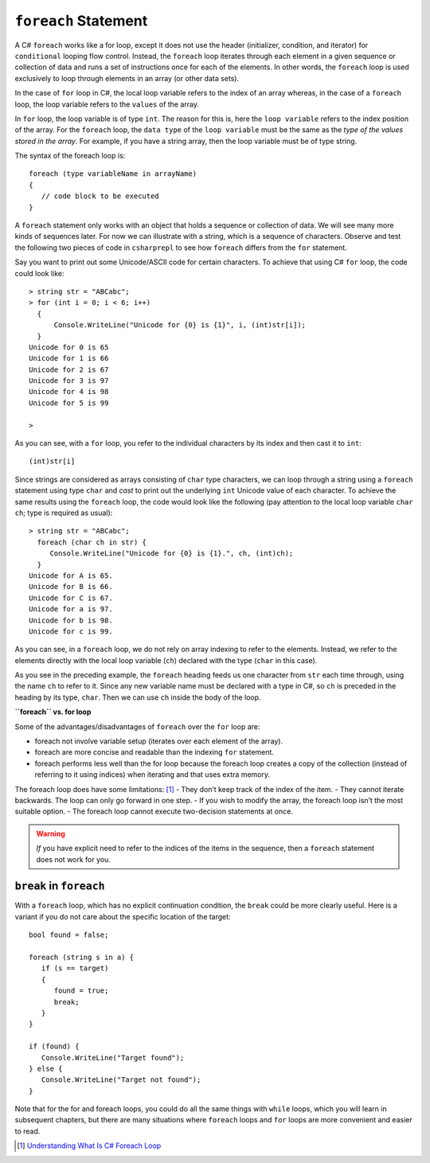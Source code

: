 
.. _foreach-syntax:

``foreach`` Statement 
=====================

.. index:: statement; foreach
   foreach; syntax 

A C# ``foreach`` works like a for loop, except it does not use the header 
(initializer, condition, and iterator) for ``conditional`` looping flow control. Instead, 
the ``foreach`` loop iterates through each element in a given sequence or collection of data and 
runs a set of instructions once for each of the elements. In other words, the 
``foreach`` loop is used exclusively to loop through elements in an array 
(or other data sets). 

In the case of ``for`` loop in C#, the local loop variable refers to the index of an 
array whereas, in the case of a ``foreach`` loop, the loop variable refers to 
the ``values`` of the array.

In ``for`` loop, the loop variable is of type ``int``. The reason for this is, 
here the ``loop variable`` refers to the index position of the array. For the ``foreach`` 
loop, the ``data type`` of the ``loop variable`` must be the same as the 
*type of the values stored in the array*. For example, if you have a string array, 
then the loop variable must be of type string. 

The syntax of the foreach loop is::

   foreach (type variableName in arrayName) 
   {
      // code block to be executed
   }

A ``foreach`` statement only works with an object that holds a sequence or collection of data.
We will see many more kinds of sequences later. For now we can illustrate
with a string, which is a sequence of characters. Observe and test the 
following two pieces of code in ``csharprepl`` to see how ``foreach`` 
differs from the ``for`` statement. 

Say you want to print out some Unicode/ASCII code 
for certain characters. To achieve that using C# ``for`` loop, the code could look like::
   
   > string str = "ABCabc";
   > for (int i = 0; i < 6; i++)  
     { 
         Console.WriteLine("Unicode for {0} is {1}", i, (int)str[i]); 
     }
   Unicode for 0 is 65
   Unicode for 1 is 66
   Unicode for 2 is 67
   Unicode for 3 is 97
   Unicode for 4 is 98
   Unicode for 5 is 99

   > 

As you can see, with a ``for`` loop, you refer to the individual characters by its index 
and then cast it to ``int``::
   
    (int)str[i]
   
Since strings are considered as arrays consisting of ``char`` type characters, we can loop 
through a string using a ``foreach`` statement using type ``char`` and *cast* to print out 
the underlying ``int`` Unicode value of each character. To achieve the same results using 
the ``foreach`` loop, the code would look like the following (pay attention to the local 
loop variable ``char ch``; type is required as usual)::

   > string str = "ABCabc";
     foreach (char ch in str) {
        Console.WriteLine("Unicode for {0} is {1}.", ch, (int)ch);
     }
   Unicode for A is 65.
   Unicode for B is 66.
   Unicode for C is 67.
   Unicode for a is 97.
   Unicode for b is 98.
   Unicode for c is 99. 

As you can see, in a ``foreach`` loop, we do not rely on array indexing to refer to the 
elements. Instead, we refer to the elements directly with the local loop variable (``ch``) 
declared with the type (``char`` in this case). 

As you see in the preceding example, the ``foreach`` heading feeds us one
character from ``str`` each time through, using the name ``ch`` 
to refer to it. Since any new variable name must be declared with a type in C#, 
so ``ch`` is preceded in the heading by its type, ``char``. Then we can use 
``ch`` inside the body of the loop. 


**``foreach`` vs. for loop**

Some of the advantages/disadvantages of ``foreach`` over the ``for`` loop are:

- foreach not involve variable setup (iterates over each element of the array).
- foreach are more concise and readable than the indexing ``for`` statement.
- foreach performs less well than the for loop because the foreach loop creates a 
  copy of the collection (instead of referring to it using indices) when 
  iterating and that uses extra memory.

The foreach loop does have some limitations: [#foreach-limits]_
- They don’t keep track of the index of the item.
- They cannot iterate backwards. The loop can only go forward in one step. 
- If you wish to modify the array, the foreach loop isn’t the most suitable option.
- The foreach loop cannot execute two-decision statements at once.

.. warning::  
   
   *If* you have explicit need to refer to the indices of the items in the sequence,
   then a ``foreach`` statement does not work for you. 
   

``break`` in ``foreach``
--------------------------

With a ``foreach`` loop, which has no explicit continuation condition, 
the ``break`` could be more clearly useful. Here is a variant if you do not care 
about the specific location of the target::

    bool found = false;
    
    foreach (string s in a) {
       if (s == target) 
       {
          found = true;
          break;
       }
    }

    if (found) {
       Console.WriteLine("Target found");
    } else {
       Console.WriteLine("Target not found");
    } 


Note that for the for and foreach loops, you could do all the same things 
with ``while`` loops, which you will learn in subsequent chapters, but there 
are many situations where ``foreach`` loops and ``for`` loops are more convenient 
and easier to read. 


.. [#foreach-limits] `Understanding What Is C# Foreach Loop <https://www.simplilearn.com/tutorials/c-sharp-tutorial/c-sharp-foreach>`_